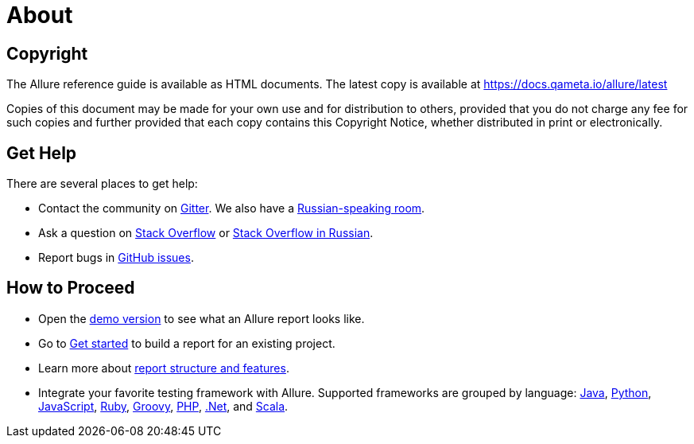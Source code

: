 = About

== Copyright

The Allure reference guide is available as HTML documents. The latest copy is available at
https://docs.qameta.io/allure/latest

Copies of this document may be made for your own use and for distribution to others, provided that you do not charge
any fee for such copies and further provided that each copy contains this Copyright Notice, whether distributed
in print or electronically.

== Get Help

There are several places to get help:

 * Contact the community on https://gitter.im/allure-framework/allure-core[Gitter].
 We also have a https://gitter.im/allure-framework/allure-ru[Russian-speaking room].
 * Ask a question on https://stackoverflow.com/questions/ask?tags=allure[Stack Overflow] or https://ru.stackoverflow.com/questions/ask?tags=allure[Stack Overflow in Russian].
 * Report bugs in https://github.com/allure-framework/allure2/issues/new?[GitHub issues].

== How to Proceed

 * Open the https://qameta.io/allure/demo[demo version] to see
 what an Allure report looks like.
 * Go to https://docs.qameta.io/allure/latest/#_get_started[Get started] to build a report for an existing project.
 * Learn more about
 https://docs.qameta.io/allure/latest/#_report_structure[report structure and features].
 * Integrate your favorite testing framework with Allure.
 Supported frameworks are grouped by language: <<_java,Java>>, <<_python,Python>>,
 <<_javascript,JavaScript>>, <<_ruby,Ruby>>, <<_groovy,Groovy>>, <<_php,PHP>>, <<__net,.Net>>, and <<_scala,Scala>>.

